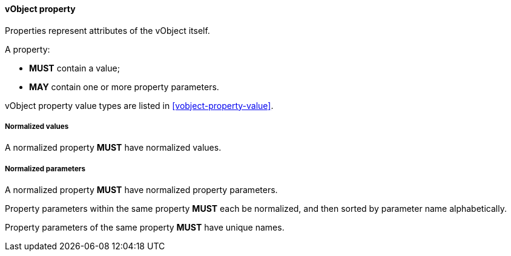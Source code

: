 
[[vobject-property]]
==== vObject property

Properties represent attributes of the vObject itself.

A property:

* *MUST* contain a value;

* *MAY* contain one or more property parameters.

vObject property value types are listed in <<vobject-property-value>>.

===== Normalized values

A normalized property *MUST* have normalized values.


===== Normalized parameters

A normalized property *MUST* have normalized property parameters.

Property parameters within the same property *MUST* each be normalized, and then
sorted by parameter name alphabetically.

Property parameters of the same property *MUST* have unique names.
